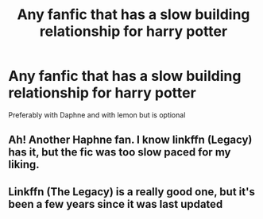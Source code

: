 #+TITLE: Any fanfic that has a slow building relationship for harry potter

* Any fanfic that has a slow building relationship for harry potter
:PROPERTIES:
:Author: cum_godess
:Score: 6
:DateUnix: 1590674500.0
:DateShort: 2020-May-28
:FlairText: Request
:END:
Preferably with Daphne and with lemon but is optional


** Ah! Another Haphne fan. I know linkffn (Legacy) has it, but the fic was too slow paced for my liking.
:PROPERTIES:
:Author: Zeus_Kira
:Score: 2
:DateUnix: 1590684239.0
:DateShort: 2020-May-28
:END:


** Linkffn (The Legacy) is a really good one, but it's been a few years since it was last updated
:PROPERTIES:
:Author: FabioPSBCardoso
:Score: 1
:DateUnix: 1590726140.0
:DateShort: 2020-May-29
:END:
